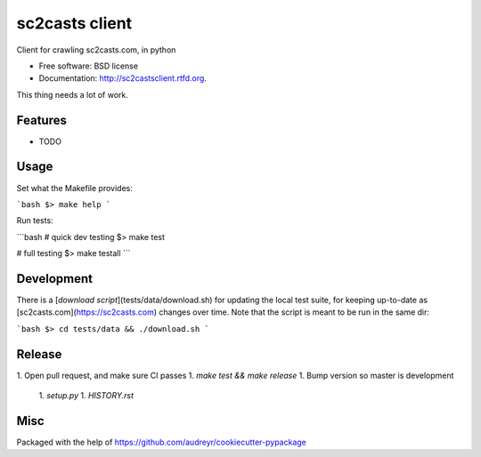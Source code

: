 ===============================
sc2casts client
===============================

.. image:: https://badge.fury.io/py/sc2castsclient.png
    :target: http://badge.fury.io/py/sc2castsclient

.. image:: https://travis-ci.org/thmttch/sc2castsclient.png?branch=master
    :target: https://travis-ci.org/thmttch/sc2castsclient

.. image:: https://pypip.in/d/sc2castsclient/badge.png
    :target: https://crate.io/packages/sc2castsclient?version=latest

Client for crawling sc2casts.com, in python

* Free software: BSD license
* Documentation: http://sc2castsclient.rtfd.org.

This thing needs a lot of work.

Features
--------

* TODO

Usage
--------

Set what the Makefile provides:

```bash
$> make help
```

Run tests:

```bash
# quick dev testing
$> make test

# full testing
$> make testall
```

Development
--------

There is a [`download script`](tests/data/download.sh) for updating the local
test suite, for keeping up-to-date as [sc2casts.com](https://sc2casts.com)
changes over time. Note that the script is meant to be run in the same dir:

```bash
$> cd tests/data && ./download.sh
```

Release
--------

1. Open pull request, and make sure CI passes
1. `make test && make release`
1. Bump version so master is development
  1. `setup.py`
  1. `HISTORY.rst`

Misc
--------

Packaged with the help of https://github.com/audreyr/cookiecutter-pypackage

